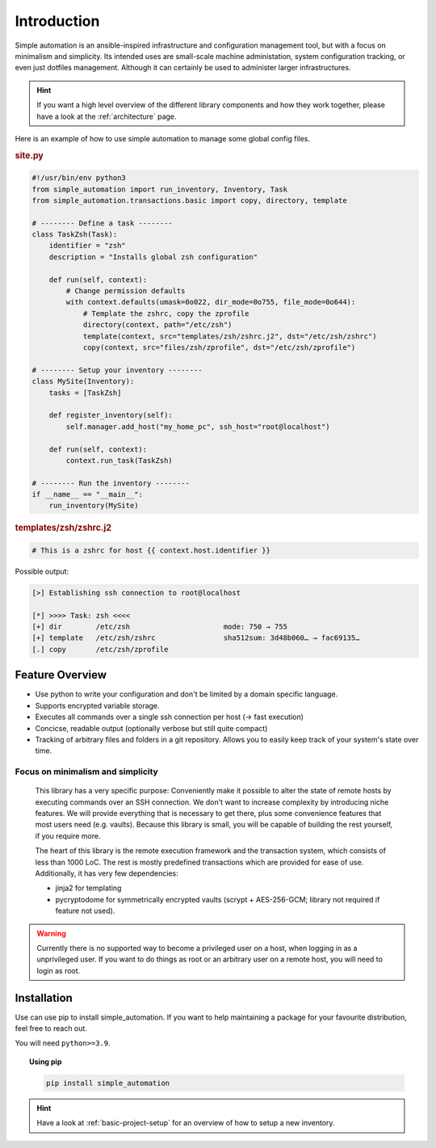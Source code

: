 .. _introduction:

Introduction
============

Simple automation is an ansible-inspired infrastructure and configuration management tool,
but with a focus on minimalism and simplicity. Its intended uses are small-scale machine administation, system configuration tracking,
or even just dotfiles management. Although it can certainly be used to administer larger
infrastructures.

.. hint::

    If you want a high level overview of the different library components
    and how they work together, please have a look at the :ref:`architecture` page.

Here is an example of how to use simple automation to manage some global config files.

.. rubric:: site.py

.. code-block:: python

    #!/usr/bin/env python3
    from simple_automation import run_inventory, Inventory, Task
    from simple_automation.transactions.basic import copy, directory, template

    # -------- Define a task --------
    class TaskZsh(Task):
        identifier = "zsh"
        description = "Installs global zsh configuration"

        def run(self, context):
            # Change permission defaults
            with context.defaults(umask=0o022, dir_mode=0o755, file_mode=0o644):
                # Template the zshrc, copy the zprofile
                directory(context, path="/etc/zsh")
                template(context, src="templates/zsh/zshrc.j2", dst="/etc/zsh/zshrc")
                copy(context, src="files/zsh/zprofile", dst="/etc/zsh/zprofile")

    # -------- Setup your inventory --------
    class MySite(Inventory):
        tasks = [TaskZsh]

        def register_inventory(self):
            self.manager.add_host("my_home_pc", ssh_host="root@localhost")

        def run(self, context):
            context.run_task(TaskZsh)

    # -------- Run the inventory --------
    if __name__ == "__main__":
        run_inventory(MySite)

.. rubric:: templates/zsh/zshrc.j2

.. code-block::

    # This is a zshrc for host {{ context.host.identifier }}

Possible output:

.. code-block::

    [>] Establishing ssh connection to root@localhost

    [*] >>>> Task: zsh <<<<
    [+] dir        /etc/zsh                      mode: 750 → 755
    [+] template   /etc/zsh/zshrc                sha512sum: 3d48b060… → fac69135…
    [.] copy       /etc/zsh/zprofile


Feature Overview
----------------

- Use python to write your configuration and don't be limited by a domain specific language.
- Supports encrypted variable storage.
- Executes all commands over a single ssh connection per host (→ fast execution)
- Concicse, readable output (optionally verbose but still quite compact)
- Tracking of arbitrary files and folders in a git repository. Allows you to easily keep track of your system's state over time.


Focus on minimalism and simplicity
^^^^^^^^^^^^^^^^^^^^^^^^^^^^^^^^^^

    This library has a very specific purpose: Conveniently make it possible
    to alter the state of remote hosts by executing commands over
    an SSH connection. We don't want to increase complexity by introducing
    niche features. We will provide everything that is necessary to get there,
    plus some convenience features that most users need (e.g. vaults).
    Because this library is small, you will be capable of building the rest yourself,
    if you require more.

    The heart of this library is the remote execution framework and the transaction system, which consists of less than 1000 LoC.
    The rest is mostly predefined transactions which are provided for ease of use.
    Additionally, it has very few dependencies:

    - jinja2 for templating
    - pycryptodome for symmetrically encrypted vaults (scrypt + AES-256-GCM; library not required if feature not used).

.. warning::

    Currently there is no supported way to become a privileged user on a host, when logging in as a unprivileged user.
    If you want to do things as root or an arbitrary user on a remote host,
    you will need to login as root.

Installation
------------

Use can use pip to install simple_automation. If you want to help maintaining a package
for your favourite distribution, feel free to reach out.

You will need ``python>=3.9``.

.. topic:: Using pip

    .. code-block:: bash

        pip install simple_automation

.. hint::

    Have a look at :ref:`basic-project-setup` for an overview of how to setup
    a new inventory.
